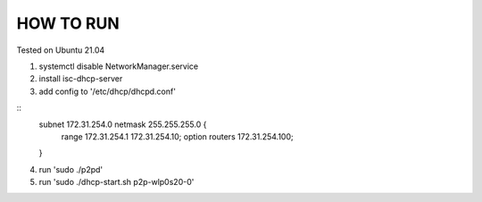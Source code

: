 HOW TO RUN
##########

Tested on Ubuntu 21.04

1) systemctl disable NetworkManager.service
2) install isc-dhcp-server
3) add config to '/etc/dhcp/dhcpd.conf'

::
        subnet 172.31.254.0 netmask 255.255.255.0 {
                range 172.31.254.1 172.31.254.10;
                option routers 172.31.254.100;
        }
4) run 'sudo ./p2pd'
5) run 'sudo ./dhcp-start.sh p2p-wlp0s20-0'

